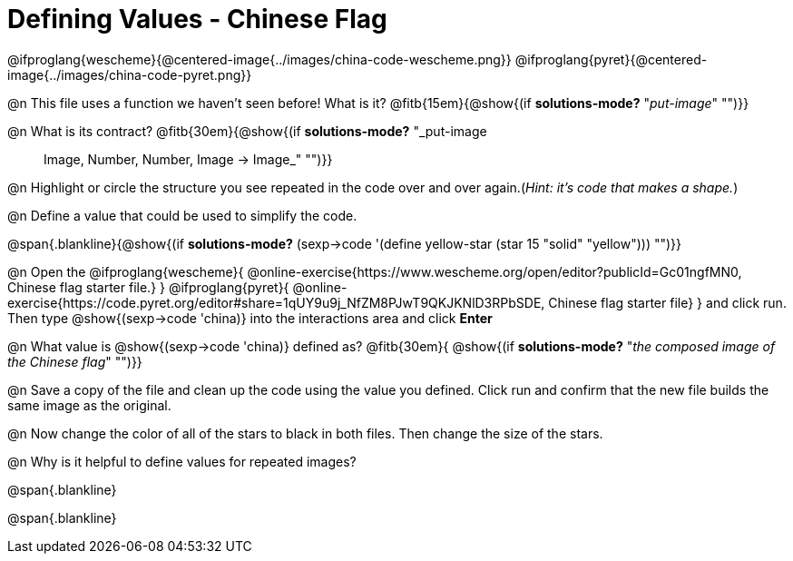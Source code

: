 = Defining Values - Chinese Flag

@ifproglang{wescheme}{@centered-image{../images/china-code-wescheme.png}}
@ifproglang{pyret}{@centered-image{../images/china-code-pyret.png}}

@n This file uses a function we haven’t seen before! What is it? @fitb{15em}{@show{(if *solutions-mode?* "_put-image_" "")}}

@n What is its contract? @fitb{30em}{@show{(if *solutions-mode?* "_put-image :: Image, Number, Number, Image -> Image_" "")}}

@n Highlight or circle the structure you see repeated in the code over and over again.(_Hint: it's code that makes a shape._)

@n Define a value that could be used to simplify the code.

@span{.blankline}{@show{(if *solutions-mode?* (sexp->code '(define yellow-star (star 15 "solid" "yellow"))) "")}}

@n Open the @ifproglang{wescheme}{
@online-exercise{https://www.wescheme.org/open/editor?publicId=Gc01ngfMN0, Chinese flag starter file.}
}
@ifproglang{pyret}{
@online-exercise{https://code.pyret.org/editor#share=1qUY9u9j_NfZM8PJwT9QKJKNlD3RPbSDE, Chinese flag starter file}
}
and click run. Then type @show{(sexp->code 'china)} into the interactions area and click *Enter*

@n What value is @show{(sexp->code 'china)} defined as? @fitb{30em}{ @show{(if *solutions-mode?* "_the composed image of the Chinese flag_" "")}}

@n Save a copy of the file and clean up the code using the value you defined. Click run and confirm that the new file builds the same image as the original.

@n Now change the color of all of the stars to black in both files. Then change the size of the stars.

@n Why is it helpful to define values for repeated images?


@span{.blankline}

@span{.blankline}

